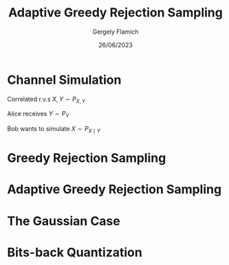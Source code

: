 #+TITLE: Adaptive Greedy Rejection Sampling
#+author: Gergely Flamich
#+date: 26/06/2023

#+REVEAL_ROOT: https://cdn.jsdelivr.net/npm/reveal.js
#+OPTIONS: reveal_title_slide:"<h2>%t</h2><h2>%s</h2></br><h4>%a</h4><h4>%d</h4>"
#+OPTIONS: toc:nil
#+REVEAL_THEME: white
#+REVEAL_INIT_OPTIONS: slideNumber:'c/t', transition:'none'
#+REVEAL_HLEVEL:0

* Channel Simulation
#+ATTR_REVEAL: :frag (appear)
Correlated r.v.s $X, Y \sim P_{X, Y}$

Alice receives $Y \sim P_Y$

Bob wants to simulate $X \sim P_{X \mid Y}$
* Greedy Rejection Sampling

* Adaptive Greedy Rejection Sampling

* The Gaussian Case

* Bits-back Quantization
